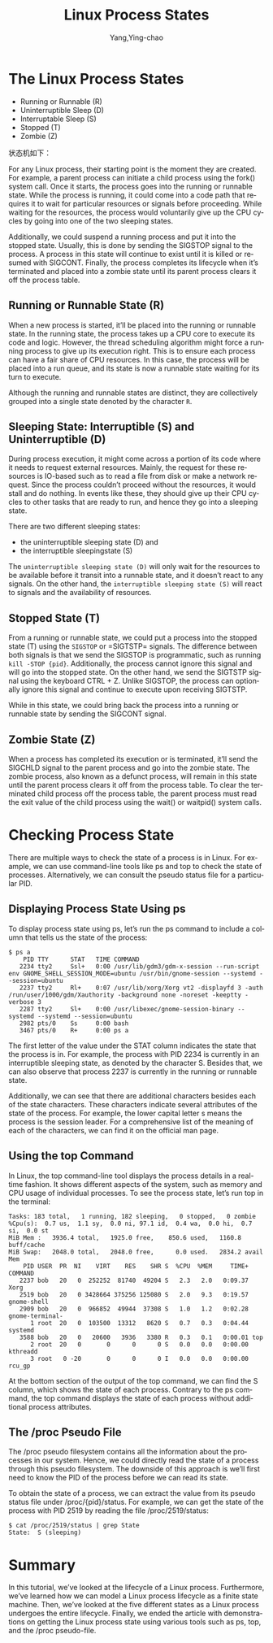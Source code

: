 :PROPERTIES:
:ID:       a35e81a5-2ff7-4ae9-87b7-6851db5d670e
:NOTER_DOCUMENT: https://www.baeldung.com/linux/process-states
:NOTER_OPEN: w3m
:END:
#+TITLE: Linux Process States
#+AUTHOR: Yang,Ying-chao
#+EMAIL:  yang.yingchao@qq.com
#+OPTIONS:  ^:nil _:nil H:7 num:t toc:2 \n:nil ::t |:t -:t f:t *:t tex:t d:(HIDE) tags:not-in-toc
#+STARTUP:  align nodlcheck oddeven lognotestate
#+SEQ_TODO: TODO(t) INPROGRESS(i) WAITING(w@) | DONE(d) CANCELED(c@)
#+TAGS:     noexport(n)
#+LANGUAGE: en
#+EXCLUDE_TAGS: noexport
#+FILETAGS: :process:status:linux:


* The Linux Process States
:PROPERTIES:
:NOTER_PAGE: 1007
:CUSTOM_ID: h:e18e2a33-c94e-4632-9c81-2b7c968471ca
:END:


- Running or Runnable (R)
- Uninterruptible Sleep (D)
- Interruptable Sleep (S)
- Stopped (T)
- Zombie (Z)


状态机如下：

#+CAPTION:
#+NAME: fig:screenshot@2023-02-15_17:52:09
#+attr_html: :width 800px
#+attr_org: :width 800px
[[file:images/Linux Process States | Baeldung on Linux/screenshot@2023-02-15_17:52:09.png]]


For any Linux process, their starting point is the moment they are created. For example, a parent
process can initiate a child process using the fork() system call. Once it starts, the process
goes into the running or runnable state. While the process is running, it could come into a code
path that requires it to wait for particular resources or signals before proceeding. While waiting
for the resources, the process would voluntarily give up the CPU cycles by going into one of the
two sleeping states.

Additionally, we could suspend a running process and put it into the stopped state. Usually, this
is done by sending the SIGSTOP signal to the process. A process in this state will continue to
exist until it is killed or resumed with SIGCONT.  Finally, the process completes its lifecycle
when it’s terminated and placed into a zombie state until its parent process clears it off the
process table.

** Running or Runnable State (R)
:PROPERTIES:
:CUSTOM_ID: h:82e9a258-9ef3-4b9f-a6e0-43780e2f7c6b
:END:

When a new process is started, it’ll be placed into the running or runnable state. In the running
state, the process takes up a CPU core to execute its code and logic. However, the thread
scheduling algorithm might force a running process to give up its execution right. This is to
ensure each process can have a fair share of CPU resources. In this case, the process will be
placed into a run queue, and its state is now a runnable state waiting for its turn to execute.

Although the running and runnable states are distinct, they are collectively grouped into a single
state denoted by the character =R=.

** Sleeping State: Interruptible (S) and Uninterruptible (D)
:PROPERTIES:
:CUSTOM_ID: h:af5ed80e-75ba-46bf-bd3c-fc469ce02284
:END:

During process execution, it might come across a portion of its code where it needs to request
external resources.  Mainly, the request for these resources is IO-based such as to read a file
from disk or make a network request. Since the process couldn’t proceed without the resources, it
would stall and do nothing. In events like these, they should give up their CPU cycles to other
tasks that are ready to run, and hence they go into a sleeping state.

There are two different sleeping states:
- the uninterruptible sleeping state (D) and
- the interruptible sleepingstate (S)

The =uninterruptible sleeping state (D)= will only wait for the resources to be available before
it transit into a runnable state, and it doesn’t react to any signals. On the other hand, the
=interruptible sleeping state (S)= will react to signals and the availability of resources.

** Stopped State (T)
:PROPERTIES:
:CUSTOM_ID: h:928eb1a4-c3a7-45e7-a8d8-031aefe9d89e
:END:

From a running or runnable state, we could put a process into the stopped state (T) using the
=SIGSTOP= or =SIGTSTP= signals.  The difference between both signals is that we send the SIGSTOP
is programmatic, such as running =kill -STOP {pid}=.  Additionally, the process cannot ignore this
signal and will go into the stopped state. On the other hand, we send the SIGTSTP signal using the
keyboard CTRL + Z. Unlike SIGSTOP, the process can optionally ignore this signal and continue to
execute upon receiving SIGTSTP.

While in this state, we could bring back the process into a running or runnable state by sending
the SIGCONT signal.

**  Zombie State (Z)
:PROPERTIES:
:CUSTOM_ID: h:fc7301f8-68e6-4139-9663-7ea505a75521
:END:

When a process has completed its execution or is terminated, it’ll send the SIGCHLD signal to the
parent process and go into the zombie state. The zombie process, also known as a defunct process,
will remain in this state until the parent process clears it off from the process table. To clear
the terminated child process off the process table, the parent process must read the exit value of
the child process using the wait() or waitpid() system calls.

* Checking Process State
:PROPERTIES:
:CUSTOM_ID: h:0985a112-1b62-4921-9635-078e0ca52dca
:END:

There are multiple ways to check the state of a process is in Linux. For example, we can use
command-line tools like ps and top to check the state of processes. Alternatively, we can consult
the pseudo status file for a particular PID.

** Displaying Process State Using ps
:PROPERTIES:
:CUSTOM_ID: h:d36c6068-e0db-468a-8b7f-349412d139f2
:END:

To display process state using ps, let’s run the ps command to include a column that tells us the state of the process:

#+BEGIN_SRC console
    $ ps a
        PID TTY      STAT   TIME COMMAND
       2234 tty2     Ssl+   0:00 /usr/lib/gdm3/gdm-x-session --run-script env GNOME_SHELL_SESSION_MODE=ubuntu /usr/bin/gnome-session --systemd --session=ubuntu
       2237 tty2     Rl+    0:07 /usr/lib/xorg/Xorg vt2 -displayfd 3 -auth /run/user/1000/gdm/Xauthority -background none -noreset -keeptty -verbose 3
       2287 tty2     Sl+    0:00 /usr/libexec/gnome-session-binary --systemd --systemd --session=ubuntu
       2982 pts/0    Ss     0:00 bash
       3467 pts/0    R+     0:00 ps a
#+END_SRC

The first letter of the value under the STAT column indicates the state that the process is
in. For example, the process with PID 2234 is currently in an interruptible sleeping state, as
denoted by the character S. Besides that, we can also observe that process 2237 is currently in
the running or runnable state.

Additionally, we can see that there are additional characters besides each of the state
characters. These characters indicate several attributes of the state of the process. For example,
the lower capital letter s means the process is the session leader. For a comprehensive list of
the meaning of each of the characters, we can find it on the official man page.

** Using the top Command
:PROPERTIES:
:CUSTOM_ID: h:4aa374a8-e81e-499a-aa03-63c5e0949411
:END:

In Linux, the top command-line tool displays the process details in a real-time fashion. It shows
different aspects of the system, such as memory and CPU usage of individual processes. To see the
process state, let’s run top in the terminal:

#+BEGIN_SRC console
    Tasks: 183 total,   1 running, 182 sleeping,   0 stopped,   0 zombie
    %Cpu(s):  0.7 us,  1.1 sy,  0.0 ni, 97.1 id,  0.4 wa,  0.0 hi,  0.7 si,  0.0 st
    MiB Mem :   3936.4 total,   1925.0 free,    850.6 used,   1160.8 buff/cache
    MiB Swap:   2048.0 total,   2048.0 free,      0.0 used.   2834.2 avail Mem
        PID USER  PR  NI    VIRT    RES    SHR S  %CPU  %MEM     TIME+ COMMAND
       2237 bob   20   0  252252  81740  49204 S   2.3   2.0   0:09.37 Xorg
       2519 bob   20   0 3428664 375256 125080 S   2.0   9.3   0:19.57 gnome-shell
       2909 bob   20   0  966852  49944  37308 S   1.0   1.2   0:02.28 gnome-terminal-
          1 root  20   0  103500  13312   8620 S   0.7   0.3   0:04.44 systemd
       3588 bob   20   0   20600   3936   3380 R   0.3   0.1   0:00.01 top
          2 root  20   0       0      0      0 S   0.0   0.0   0:00.00 kthreadd
          3 root   0 -20       0      0      0 I   0.0   0.0   0:00.00 rcu_gp
#+END_SRC

At the bottom section of the output of the top command, we can find the S column, which shows the state of each process.
Contrary to the ps command, the top command displays the state of each process without additional process attributes.

** The /proc Pseudo File
:PROPERTIES:
:CUSTOM_ID: h:5838f424-949c-4b9c-9c93-e77715bfe95c
:END:

The /proc pseudo filesystem contains all the information about the processes in our system. Hence,
we could directly read the state of a process through this pseudo filesystem. The downside of this
approach is we’ll first need to know the PID of the process before we can read its state.

To obtain the state of a process, we can extract the value from its pseudo status file under /proc/{pid}/status. For
example, we can get the state of the process with PID 2519 by reading the file /proc/2519/status:

#+BEGIN_SRC console
    $ cat /proc/2519/status | grep State
    State:  S (sleeping)
#+END_SRC

* Summary
:PROPERTIES:
:CUSTOM_ID: h:3fbb304e-adb8-4e74-94f9-e6a5944f1b26
:END:

In this tutorial, we’ve looked at the lifecycle of a Linux process. Furthermore, we’ve learned how
we can model a Linux process lifecycle as a finite state machine. Then, we’ve looked at the five
different states as a Linux process undergoes the entire lifecycle. Finally, we ended the article
with demonstrations on getting the Linux process state using various tools such as ps, top, and
the /proc pseudo-file.
